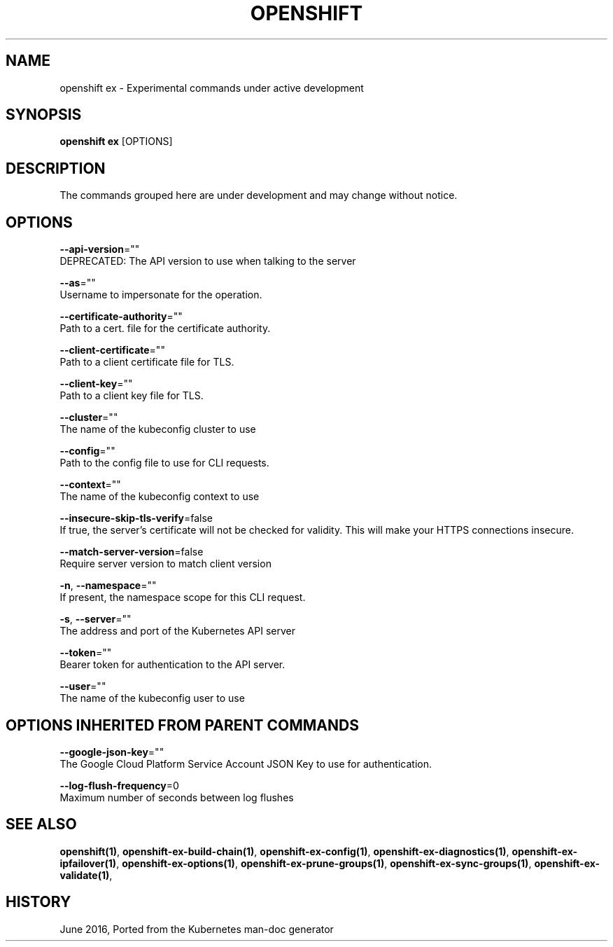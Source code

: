 .TH "OPENSHIFT" "1" " Openshift CLI User Manuals" "Openshift" "June 2016"  ""


.SH NAME
.PP
openshift ex \- Experimental commands under active development


.SH SYNOPSIS
.PP
\fBopenshift ex\fP [OPTIONS]


.SH DESCRIPTION
.PP
The commands grouped here are under development and may change without notice.


.SH OPTIONS
.PP
\fB\-\-api\-version\fP=""
    DEPRECATED: The API version to use when talking to the server

.PP
\fB\-\-as\fP=""
    Username to impersonate for the operation.

.PP
\fB\-\-certificate\-authority\fP=""
    Path to a cert. file for the certificate authority.

.PP
\fB\-\-client\-certificate\fP=""
    Path to a client certificate file for TLS.

.PP
\fB\-\-client\-key\fP=""
    Path to a client key file for TLS.

.PP
\fB\-\-cluster\fP=""
    The name of the kubeconfig cluster to use

.PP
\fB\-\-config\fP=""
    Path to the config file to use for CLI requests.

.PP
\fB\-\-context\fP=""
    The name of the kubeconfig context to use

.PP
\fB\-\-insecure\-skip\-tls\-verify\fP=false
    If true, the server's certificate will not be checked for validity. This will make your HTTPS connections insecure.

.PP
\fB\-\-match\-server\-version\fP=false
    Require server version to match client version

.PP
\fB\-n\fP, \fB\-\-namespace\fP=""
    If present, the namespace scope for this CLI request.

.PP
\fB\-s\fP, \fB\-\-server\fP=""
    The address and port of the Kubernetes API server

.PP
\fB\-\-token\fP=""
    Bearer token for authentication to the API server.

.PP
\fB\-\-user\fP=""
    The name of the kubeconfig user to use


.SH OPTIONS INHERITED FROM PARENT COMMANDS
.PP
\fB\-\-google\-json\-key\fP=""
    The Google Cloud Platform Service Account JSON Key to use for authentication.

.PP
\fB\-\-log\-flush\-frequency\fP=0
    Maximum number of seconds between log flushes


.SH SEE ALSO
.PP
\fBopenshift(1)\fP, \fBopenshift\-ex\-build\-chain(1)\fP, \fBopenshift\-ex\-config(1)\fP, \fBopenshift\-ex\-diagnostics(1)\fP, \fBopenshift\-ex\-ipfailover(1)\fP, \fBopenshift\-ex\-options(1)\fP, \fBopenshift\-ex\-prune\-groups(1)\fP, \fBopenshift\-ex\-sync\-groups(1)\fP, \fBopenshift\-ex\-validate(1)\fP,


.SH HISTORY
.PP
June 2016, Ported from the Kubernetes man\-doc generator
